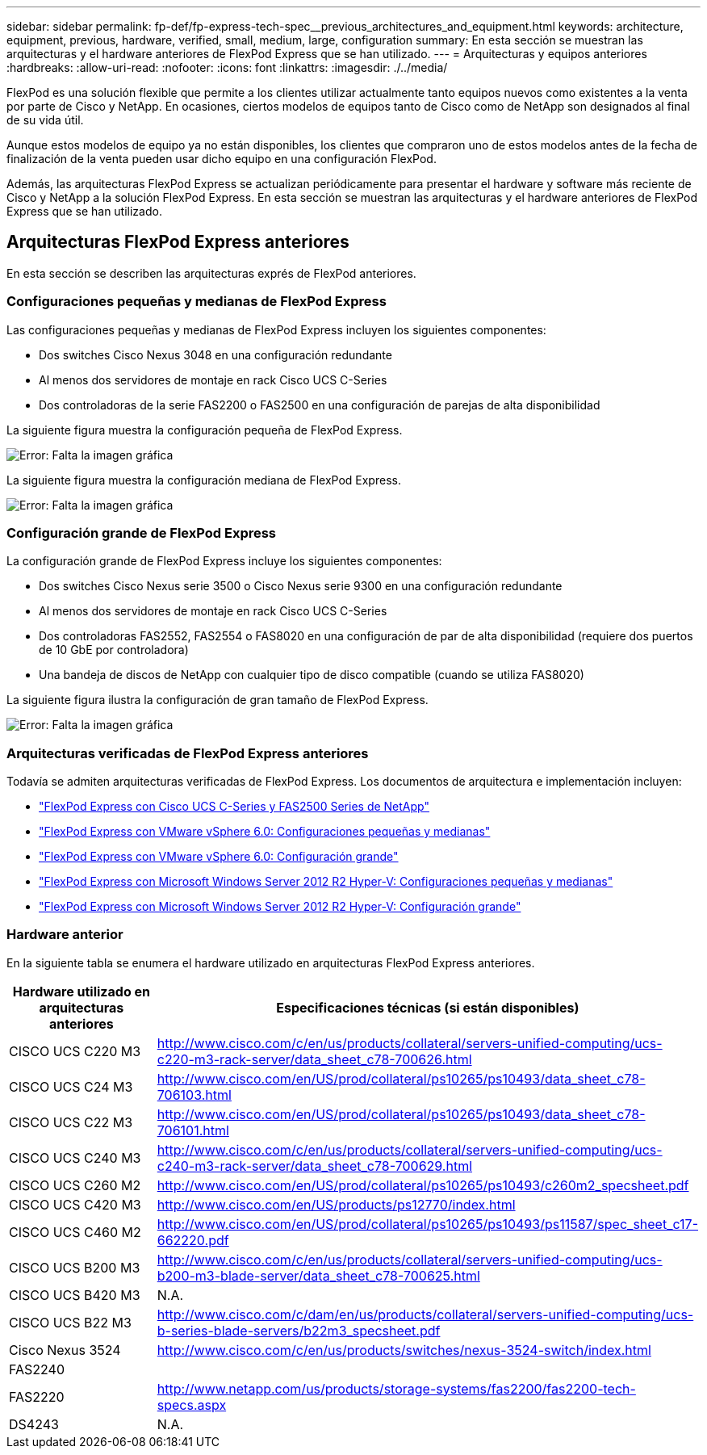 ---
sidebar: sidebar 
permalink: fp-def/fp-express-tech-spec__previous_architectures_and_equipment.html 
keywords: architecture, equipment, previous, hardware, verified, small, medium, large, configuration 
summary: En esta sección se muestran las arquitecturas y el hardware anteriores de FlexPod Express que se han utilizado. 
---
= Arquitecturas y equipos anteriores
:hardbreaks:
:allow-uri-read: 
:nofooter: 
:icons: font
:linkattrs: 
:imagesdir: ./../media/


FlexPod es una solución flexible que permite a los clientes utilizar actualmente tanto equipos nuevos como existentes a la venta por parte de Cisco y NetApp. En ocasiones, ciertos modelos de equipos tanto de Cisco como de NetApp son designados al final de su vida útil.

Aunque estos modelos de equipo ya no están disponibles, los clientes que compraron uno de estos modelos antes de la fecha de finalización de la venta pueden usar dicho equipo en una configuración FlexPod.

Además, las arquitecturas FlexPod Express se actualizan periódicamente para presentar el hardware y software más reciente de Cisco y NetApp a la solución FlexPod Express. En esta sección se muestran las arquitecturas y el hardware anteriores de FlexPod Express que se han utilizado.



== Arquitecturas FlexPod Express anteriores

En esta sección se describen las arquitecturas exprés de FlexPod anteriores.



=== Configuraciones pequeñas y medianas de FlexPod Express

Las configuraciones pequeñas y medianas de FlexPod Express incluyen los siguientes componentes:

* Dos switches Cisco Nexus 3048 en una configuración redundante
* Al menos dos servidores de montaje en rack Cisco UCS C-Series
* Dos controladoras de la serie FAS2200 o FAS2500 en una configuración de parejas de alta disponibilidad


La siguiente figura muestra la configuración pequeña de FlexPod Express.

image:fp-express-tech-spec_image4.png["Error: Falta la imagen gráfica"]

La siguiente figura muestra la configuración mediana de FlexPod Express.

image:fp-express-tech-spec_image5.png["Error: Falta la imagen gráfica"]



=== Configuración grande de FlexPod Express

La configuración grande de FlexPod Express incluye los siguientes componentes:

* Dos switches Cisco Nexus serie 3500 o Cisco Nexus serie 9300 en una configuración redundante
* Al menos dos servidores de montaje en rack Cisco UCS C-Series
* Dos controladoras FAS2552, FAS2554 o FAS8020 en una configuración de par de alta disponibilidad (requiere dos puertos de 10 GbE por controladora)
* Una bandeja de discos de NetApp con cualquier tipo de disco compatible (cuando se utiliza FAS8020)


La siguiente figura ilustra la configuración de gran tamaño de FlexPod Express.

image:fp-express-tech-spec_image6.png["Error: Falta la imagen gráfica"]



=== Arquitecturas verificadas de FlexPod Express anteriores

Todavía se admiten arquitecturas verificadas de FlexPod Express. Los documentos de arquitectura e implementación incluyen:

* link:http://www.netapp.com/us/media/nva-0016-flexpod-express.pdf["FlexPod Express con Cisco UCS C-Series y FAS2500 Series de NetApp"]
* link:http://www.netapp.com/us/media/nva-0020-deploy.pdf["FlexPod Express con VMware vSphere 6.0: Configuraciones pequeñas y medianas"]
* link:http://www.netapp.com/us/media/nva-0017-flexpod-express.pdf["FlexPod Express con VMware vSphere 6.0: Configuración grande"]
* link:http://www.netapp.com/us/media/nva-0021-deploy.pdf["FlexPod Express con Microsoft Windows Server 2012 R2 Hyper-V: Configuraciones pequeñas y medianas"]
* link:http://www.netapp.com/us/media/tr-4350.pdf["FlexPod Express con Microsoft Windows Server 2012 R2 Hyper-V: Configuración grande"]




=== Hardware anterior

En la siguiente tabla se enumera el hardware utilizado en arquitecturas FlexPod Express anteriores.

|===
| Hardware utilizado en arquitecturas anteriores | Especificaciones técnicas (si están disponibles) 


| CISCO UCS C220 M3 | http://www.cisco.com/c/en/us/products/collateral/servers-unified-computing/ucs-c220-m3-rack-server/data_sheet_c78-700626.html[] 


| CISCO UCS C24 M3 | http://www.cisco.com/en/US/prod/collateral/ps10265/ps10493/data_sheet_c78-706103.html[] 


| CISCO UCS C22 M3 | http://www.cisco.com/en/US/prod/collateral/ps10265/ps10493/data_sheet_c78-706101.html[] 


| CISCO UCS C240 M3 | http://www.cisco.com/c/en/us/products/collateral/servers-unified-computing/ucs-c240-m3-rack-server/data_sheet_c78-700629.html[] 


| CISCO UCS C260 M2 | http://www.cisco.com/en/US/prod/collateral/ps10265/ps10493/c260m2_specsheet.pdf[] 


| CISCO UCS C420 M3 | http://www.cisco.com/en/US/products/ps12770/index.html[] 


| CISCO UCS C460 M2 | http://www.cisco.com/en/US/prod/collateral/ps10265/ps10493/ps11587/spec_sheet_c17-662220.pdf[] 


| CISCO UCS B200 M3 | http://www.cisco.com/c/en/us/products/collateral/servers-unified-computing/ucs-b200-m3-blade-server/data_sheet_c78-700625.html[] 


| CISCO UCS B420 M3 | N.A. 


| CISCO UCS B22 M3 | http://www.cisco.com/c/dam/en/us/products/collateral/servers-unified-computing/ucs-b-series-blade-servers/b22m3_specsheet.pdf[] 


| Cisco Nexus 3524 | http://www.cisco.com/c/en/us/products/switches/nexus-3524-switch/index.html[] 


| FAS2240 |  


| FAS2220 | http://www.netapp.com/us/products/storage-systems/fas2200/fas2200-tech-specs.aspx[] 


| DS4243 | N.A. 
|===